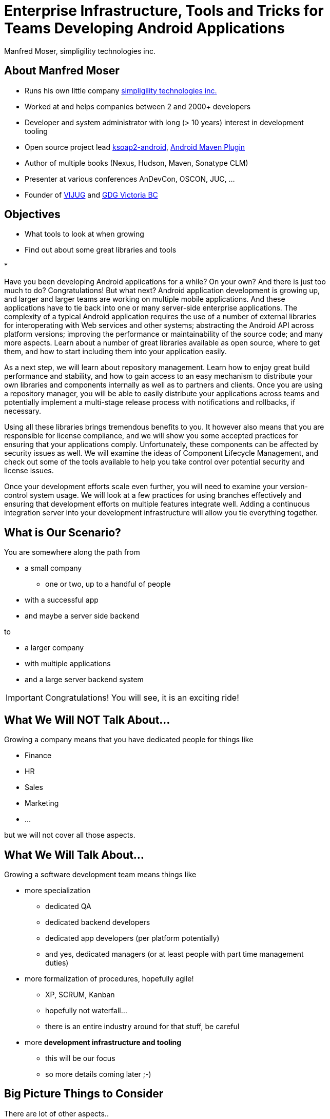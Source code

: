 = Enterprise Infrastructure, Tools and Tricks for Teams Developing Android Applications
:author:    Manfred Moser, simpligility technologies inc.
:backend:   slidy
:max-width: 45em
:data-uri:
:icons:
:toc!:
:slidetitleindentcar: 
:copyright: Copyright 2013, simpligility technologies inc., All Rights Reserved.


== About Manfred Moser

* Runs his own little company http://www.simpligility.com[simpligility
  technologies inc.]

* Worked at and helps companies between 2 and 2000+ developers

* Developer and system administrator with long (> 10 years) interest in
  development tooling

* Open source project lead https://code.google.com/p/ksoap2-android/[ksoap2-android], https://code.google.com/p/maven-android-plugin/[Android Maven Plugin]

* Author of multiple books (Nexus, Hudson, Maven, Sonatype CLM)

* Presenter at various conferences AnDevCon, OSCON, JUC, ... 

* Founder of http://www.mosabuam.com/vijug/blog/[VIJUG] and https://plus.google.com/112826376355061333205/posts[GDG Victoria BC]

== Objectives

* What tools to look at when growing

* Find out about some great libraries and tools

* 


Have you been developing Android applications for a while? On your
own? And there is just too much to do? Congratulations! But what next?
Android application development is growing up, and larger and larger
teams are working on multiple mobile applications. And these
applications have to tie back into one or many server-side enterprise
applications. The complexity of a typical Android application requires
the use of a number of external libraries for interoperating with Web
services and other systems; abstracting the Android API across
platform versions; improving the performance or maintainability of the
source code; and many more aspects. Learn about a number of great
libraries available as open source, where to get them, and how to
start including them into your application easily.

As a next step, we will learn about repository management. Learn how
to enjoy great build performance and stability, and how to gain access
to an easy mechanism to distribute your own libraries and components
internally as well as to partners and clients. Once you are using a
repository manager, you will be able to easily distribute your
applications across teams and potentially implement a multi-stage
release process with notifications and rollbacks, if necessary.

Using all these libraries brings tremendous benefits to you. It
however also means that you are responsible for license compliance,
and we will show you some accepted practices for ensuring that your
applications comply. Unfortunately, these components can be affected
by security issues as well. We will examine the ideas of Component
Lifecycle Management, and check out some of the tools available to
help you take control over potential security and license issues.

Once your development efforts scale even further, you will need to
examine your version-control system usage. We will look at a few
practices for using branches effectively and ensuring that development
efforts on multiple features integrate well. Adding a continuous
integration server into your development infrastructure will allow you
tie everything together.

== What is Our Scenario? 

You are somewhere along the path from 

* a small company

** one or two, up to a handful of people

* with a successful app

* and maybe a server side backend

to

* a larger company

* with multiple applications

* and a large server backend system  

IMPORTANT: Congratulations! You will see, it is an exciting ride!

== What We Will NOT Talk About...

Growing a company means that you have dedicated people for things like

* Finance

* HR

* Sales

* Marketing

* ...

but we will not cover all those aspects. 

== What We Will Talk About...

Growing a software development team means things like

* more specialization 

** dedicated QA

** dedicated backend developers

** dedicated app developers (per platform potentially)

** and yes, dedicated managers (or at least people with part time
   management duties) 

* more formalization of procedures, hopefully agile!

** XP, SCRUM, Kanban

** hopefully not waterfall...

** there is an entire industry around for that stuff, be careful

* more *development infrastructure and tooling*

** this will be our focus

** so more details coming later ;-) 


== Big Picture Things to Consider

There are lot of other aspects.. 

* I found these to be often overlooked or merely evolving 

* rather than being a conscious decision 

* which makes it harder

== Big Picture Things to Consider

What to consider and think about ..

* Distributed company? 

** affects culture of communication and interaction

** wider choice of people

** virtual infrastructure

* What is your core compentency?

** if it is not website creation - don't start coding your own

** same for finance, marketing, HR and so on

** but in the beginning you will have to do lots of different things
   yourself

** and when you are very large you might want to control some of them

TIP: Choose wisely what you take care of yourself and what you pay
others to do for you!


== Let's move on to

* Software Development 

and 

* Related Tooling

== Simple App Development 

Used to be like this:: 

* simple codebase

* one project

* Eclipse used to build and release app on developer machine

* manual QA

* manual upload to app store

* application not internatioalized (i18n)

* no server backend system integrated

== Complex App Development - Codebase

And now...

* Complex app code

* multiple external libraries (components) 

* multiple internal compornents used

* components used across server backend and mobile app

* Multiple apps

== Complex App Development - Building

* Eclipse, Intellij and others used by developers

* Command line build becomes important

* Release build on "build machine" -> Continuous integration server usage


== Complex App Development - People

Now a lot more people are involved

* developers

* testers

* managers

* writers

** don't forget documentation!

With all these complexities, how can you manage all that

* Formalization and Standarization of Procedures

* Tooling


== Formalization of Procedures

* Cowboy coding, 

* No testing

* Ad hoc deployments to production or

* Fixing things right in prodcution 

-> These things do not fly anymore --  the stakes are too high

Need some sort of process

* avoid communication issues and other friction

* provide stability for users and yourself

* easier for new people as well 

== Formalization of Procedures - Agile 

* IT is very fast paced.

* Mobile is even faster.

* You have to keep up to compete

->  You have to use some sort of agile process

== We Don't Need "Agile"!

Typically in 

* regulated sectors like health, 

* government 

* or other slower market

->Using agile methodologies will give you an edge over your competitors


== Tools Beyond Development 

You Will Need these to some extent and they do affect development::

* Customer Relationship Management (goes beyond using the play
  console)

* Website - parts might have to be embedded in your application

* User interaction tools like forums, mailing lists, support systems,
  issue tracker

* Bookkeeping - order management, in app payments integration

TIP: You might have to integrate with or use them, but we will not
focus on these.

== Development Tools You Will Need

Directly used by development

* Issue tracker
 
** for internal and customer usage

* Version control system

** distributed or centralized

IMPORTANT: Imho these are a *must have*!  

== Development Tools You Might Want

* Continuous Integration Server

* Repository Manager

* Component Lifecycle Management tool

** for security and license analysis

* Quality Metrics and Analysis
 
* Testing Facilities and Tools

IMPORTANT: Which are a must have will depend on who you ask...


== Tooling Infrastructure

in the cloud or not? 


== Before We Look At The Tools In Detail

let's look at the apps and components 

add slides about 

Eclipse build

Ant

Maven

Gradle

APKLIB

AAR

Android Specific Examples

RoboGuice

ActionBarSherlock

Spoon

Otto

GreenDroid

Appium 

Robotium

...

== Issue Tracking

== Version Control Systems


== Code Review System

== Continuous Integration


== Repository Management





== Component Lifecycle Managment






== More Links




== Whats Next? 

* Fireside chat about growing up

** Wednesday, May 29, 7:30-9:30 PM

** With Robert Green, Jake Wharton, Mike Wolfson and others

** Ask questions and get tips and tricks from the pros!

* Introduction to Continuous Integration Server Usage Focusing on
  Android Development  

** ./Friday, May 31, 8:30-9:45 AM


